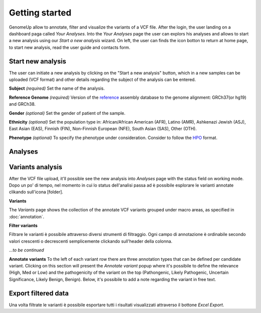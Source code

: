 Getting started
^^^^^^^^^^^^^^^

GenomeUp allow to annotate, filter and visualize the variants of a VCF file.
After the login, the user landing on a dashboard paga called *Your Analyses*.
Into the *Your Analyses* page the user can explors his analyses and allows to start a new analysis using our *Start a new analysis* wizard.
On left, the user can finds the icon botton to return at home page, to start new analysis, read the user guide and contacts form.

.. image :: /_static/your_analyses.jpg

Start new analysis
~~~~~~~~~~~~~~~~~~
The user can initiate a new analysis by clicking on the "Start a new analysis" button, which in a new samples can be uploaded (VCF format) and other details regarding the subject of the analysis can be entered.

.. image :: /_static/start_new_analysis.png


**Subject** *(required)*
Set the name of the analysis. 

**Reference Genome** *(required)*
Version of the `reference <https://en.wikipedia.org/wiki/Reference_genome/>`_ assembly database to the genome alignment: GRCh37(or hg19) and GRCh38.

**Gender** *(optional)*
Set the gender of patient of the sample. 

**Ethnicity** *(optional)*
Set the population type in: African/African American (AFR), Latino (AMR), Ashkenazi Jewish (ASJ), East Asian (EAS), Finnish (FIN), Non-Finnish European (NFE), South Asian (SAS), Other (OTH).

**Phenotype** *(optional)*
To specify the phenotype under consideration. Consider to follow the `HPO <http://human-phenotype-ontology.github.io/>`_ format.

Analyses
~~~~~~~~


Variants analysis
~~~~~~~~~~~~~~~~~
After the VCF file upload, it'll possible see the new analysis into *Analyses* page with the status field on working mode.
Dopo un po' di tempo, nel momento in cui lo status dell'analisi passa ad è possibile esplorare le varianti annotate clikando sull'icona [folder].

**Variants**

The *Variants* page shows the collection of the annotate VCF variants grouped under macro areas, as specified in :doc:`annotation`.

**Filter variants**

Filtrare le varianti è possibile attraverso diversi strumenti di filtraggio.
Ogni campo di annotazione è ordinabile secondo valori crescenti o decrescenti semplicemente clickando sull'header della colonna.

*...to be continued*

**Annotate variants**
To the left of each variant row there are three annotation types that can be defined per candidate variant. 
Clicking on this section will present the *Annotate variant* popup where it's possibile to define the relevance (High, Med or Low) and the pathogenicity of the variant on the top (Pathongenic, Likely Pathogenic, Uncertain Significance, Likely Benign, Benign). 
Below, it's possibile to add a note regarding the variant in free text.


Export filtered data
~~~~~~~~~~~~~~~~~~~~
Una volta filtrate le varianti è possibile esportare tutti i risultati visualizzati attraverso il bottone *Excel Export*.

